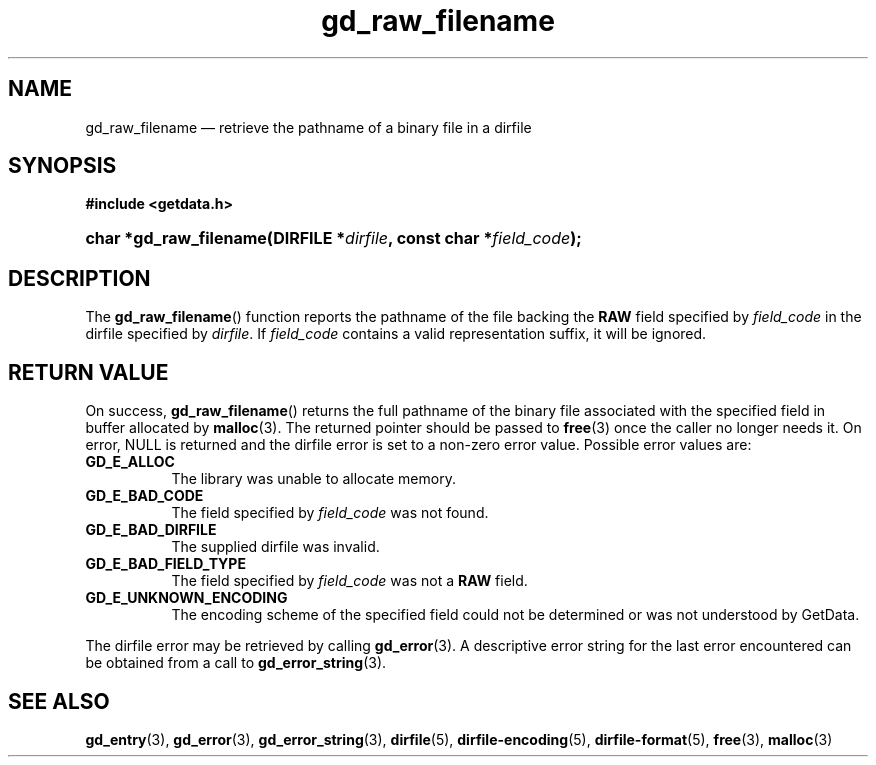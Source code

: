 .\" gd_raw_filename.3.  The gd_raw_filename man page.
.\"
.\" Copyright (C) 2008, 2009, 2010, 2013 D. V. Wiebe
.\"
.\""""""""""""""""""""""""""""""""""""""""""""""""""""""""""""""""""""""""
.\"
.\" This file is part of the GetData project.
.\"
.\" Permission is granted to copy, distribute and/or modify this document
.\" under the terms of the GNU Free Documentation License, Version 1.2 or
.\" any later version published by the Free Software Foundation; with no
.\" Invariant Sections, with no Front-Cover Texts, and with no Back-Cover
.\" Texts.  A copy of the license is included in the `COPYING.DOC' file
.\" as part of this distribution.
.\"
.TH gd_raw_filename 3 "10 December 2013" "Version 0.9.0" "GETDATA"
.SH NAME
gd_raw_filename \(em retrieve the pathname of a binary file in a dirfile
.SH SYNOPSIS
.B #include <getdata.h>
.HP
.nh
.ad l
.BI "char *gd_raw_filename(DIRFILE *" dirfile ", const char"
.BI * field_code );
.hy
.ad n
.SH DESCRIPTION
The
.BR gd_raw_filename ()
function reports the pathname of the file backing the
.B RAW
field specified by
.I field_code
in the dirfile specified by
.IR dirfile .
If
.I field_code
contains a valid representation suffix, it will be ignored.

.SH RETURN VALUE
On success,
.BR gd_raw_filename ()
returns the full pathname of the binary file associated with the specified
field in buffer allocated by
.BR malloc (3).
The returned pointer should be passed to
.BR free (3)
once the caller no longer needs it.  On error, NULL is returned and the dirfile
error is set to a non-zero error value.  Possible error values are:
.TP 8
.B GD_E_ALLOC
The library was unable to allocate memory.
.TP
.B GD_E_BAD_CODE
The field specified by
.I field_code
was not found.
.TP
.B GD_E_BAD_DIRFILE
The supplied dirfile was invalid.
.TP
.B GD_E_BAD_FIELD_TYPE
The field specified by
.I field_code
was not a
.B RAW
field.
.TP
.B GD_E_UNKNOWN_ENCODING
The encoding scheme of the specified field could not be determined or was not
understood by GetData.
.PP
The dirfile error may be retrieved by calling
.BR gd_error (3).
A descriptive error string for the last error encountered can be obtained from
a call to
.BR gd_error_string (3).
.SH SEE ALSO
.BR gd_entry (3),
.BR gd_error (3),
.BR gd_error_string (3),
.BR dirfile (5),
.BR dirfile-encoding (5),
.BR dirfile-format (5),
.BR free (3),
.BR malloc (3)
